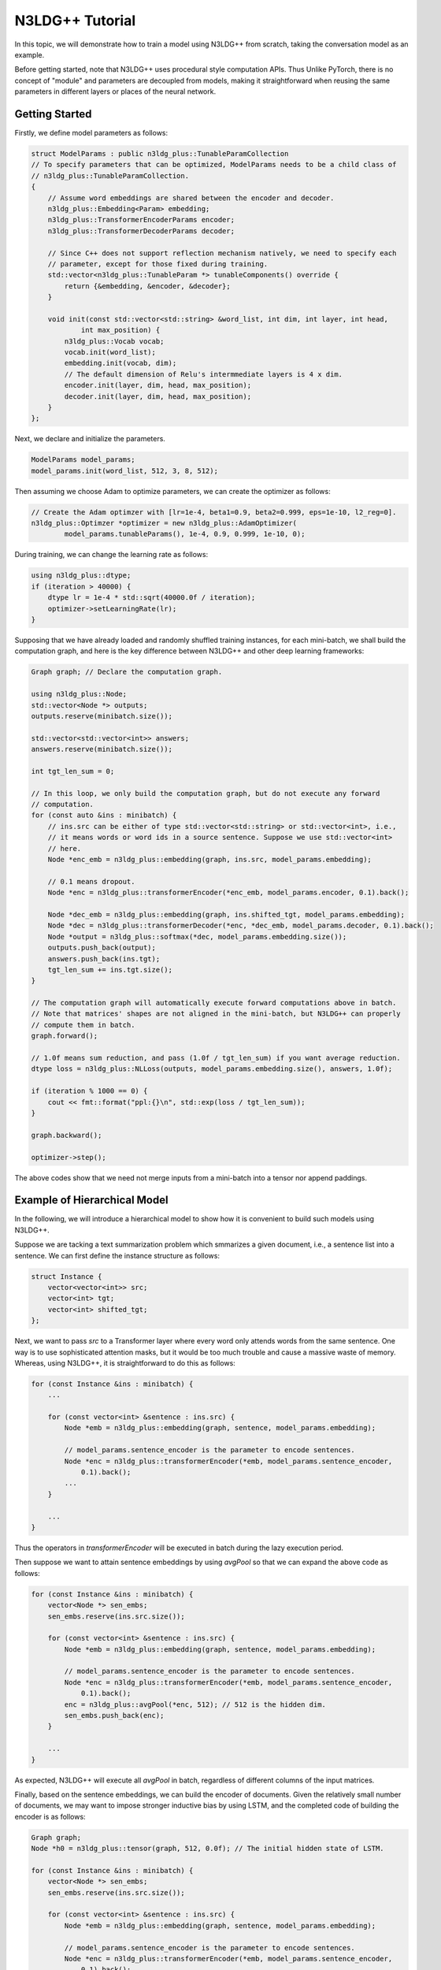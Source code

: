 N3LDG++ Tutorial
============================

In this topic, we will demonstrate how to train a model using N3LDG++ from scratch, taking the conversation model as an example.

Before getting started, note that N3LDG++ uses procedural style computation APIs. Thus Unlike PyTorch, there is no concept of "module" and parameters are decoupled from models, making it straightforward when reusing the same parameters in different layers or places of the neural network.

Getting Started
------------------

Firstly, we define model parameters as follows:

.. code-block:: c++

    struct ModelParams : public n3ldg_plus::TunableParamCollection
    // To specify parameters that can be optimized, ModelParams needs to be a child class of
    // n3ldg_plus::TunableParamCollection.
    {
        // Assume word embeddings are shared between the encoder and decoder.
        n3ldg_plus::Embedding<Param> embedding;
        n3ldg_plus::TransformerEncoderParams encoder;
        n3ldg_plus::TransformerDecoderParams decoder;

        // Since C++ does not support reflection mechanism natively, we need to specify each
        // parameter, except for those fixed during training.
        std::vector<n3ldg_plus::TunableParam *> tunableComponents() override {
            return {&embedding, &encoder, &decoder};
        }

        void init(const std::vector<std::string> &word_list, int dim, int layer, int head,
                int max_position) {
            n3ldg_plus::Vocab vocab;
            vocab.init(word_list);
            embedding.init(vocab, dim);
            // The default dimension of Relu's intermmediate layers is 4 x dim.
            encoder.init(layer, dim, head, max_position);
            decoder.init(layer, dim, head, max_position);
        }
    };

Next, we declare and initialize the parameters.

.. code-block:: c++

    ModelParams model_params;
    model_params.init(word_list, 512, 3, 8, 512);

Then assuming we choose Adam to optimize parameters, we can create the optimizer as follows:

.. code-block:: c++

    // Create the Adam optimzer with [lr=1e-4, beta1=0.9, beta2=0.999, eps=1e-10, l2_reg=0].
    n3ldg_plus::Optimzer *optimizer = new n3ldg_plus::AdamOptimizer(
            model_params.tunableParams(), 1e-4, 0.9, 0.999, 1e-10, 0);

During training, we can change the learning rate as follows:

.. code-block:: c++

    using n3ldg_plus::dtype;
    if (iteration > 40000) {
        dtype lr = 1e-4 * std::sqrt(40000.0f / iteration);
        optimizer->setLearningRate(lr);
    }

Supposing that we have already loaded and randomly shuffled training instances, for each mini-batch, we shall build the computation graph, and here is the key difference between N3LDG++ and other deep learning frameworks:

.. code-block:: c++

    Graph graph; // Declare the computation graph.

    using n3ldg_plus::Node;
    std::vector<Node *> outputs;
    outputs.reserve(minibatch.size());

    std::vector<std::vector<int>> answers;
    answers.reserve(minibatch.size());

    int tgt_len_sum = 0;

    // In this loop, we only build the computation graph, but do not execute any forward
    // computation.
    for (const auto &ins : minibatch) {
        // ins.src can be either of type std::vector<std::string> or std::vector<int>, i.e.,
        // it means words or word ids in a source sentence. Suppose we use std::vector<int>
        // here.
        Node *enc_emb = n3ldg_plus::embedding(graph, ins.src, model_params.embedding);

        // 0.1 means dropout.
        Node *enc = n3ldg_plus::transformerEncoder(*enc_emb, model_params.encoder, 0.1).back();

        Node *dec_emb = n3ldg_plus::embedding(graph, ins.shifted_tgt, model_params.embedding);
        Node *dec = n3ldg_plus::transformerDecoder(*enc, *dec_emb, model_params.decoder, 0.1).back();
        Node *output = n3ldg_plus::softmax(*dec, model_params.embedding.size());
        outputs.push_back(output);
        answers.push_back(ins.tgt);
        tgt_len_sum += ins.tgt.size();
    }

    // The computation graph will automatically execute forward computations above in batch.
    // Note that matrices' shapes are not aligned in the mini-batch, but N3LDG++ can properly
    // compute them in batch.
    graph.forward();

    // 1.0f means sum reduction, and pass (1.0f / tgt_len_sum) if you want average reduction.
    dtype loss = n3ldg_plus::NLLoss(outputs, model_params.embedding.size(), answers, 1.0f);

    if (iteration % 1000 == 0) {
        cout << fmt::format("ppl:{}\n", std::exp(loss / tgt_len_sum));
    }

    graph.backward();

    optimizer->step();

The above codes show that we need not merge inputs from a mini-batch into a tensor nor append paddings.

Example of Hierarchical Model
-------------------------------

In the following, we will introduce a hierarchical model to show how it is convenient to build such models using N3LDG++.

Suppose we are tacking a text summarization problem which smmarizes a given document, i.e., a sentence list into a sentence. We can first define the instance structure as follows:

.. code-block:: c++

    struct Instance {
        vector<vector<int>> src;
        vector<int> tgt;
        vector<int> shifted_tgt;
    };

Next, we want to pass *src* to a Transformer layer where every word only attends words from the same sentence. One way is to use sophisticated attention masks, but it would be too much trouble and cause a massive waste of memory. Whereas, using N3LDG++, it is straightforward to do this as follows:

.. code-block:: c++

        for (const Instance &ins : minibatch) {
            ...

            for (const vector<int> &sentence : ins.src) {
                Node *emb = n3ldg_plus::embedding(graph, sentence, model_params.embedding);

                // model_params.sentence_encoder is the parameter to encode sentences.
                Node *enc = n3ldg_plus::transformerEncoder(*emb, model_params.sentence_encoder,
                    0.1).back();
                ...
            }

            ...
        }

Thus the operators in *transformerEncoder* will be executed in batch during the lazy execution period.

Then suppose we want to attain sentence embeddings by using *avgPool* so that we can expand the above code as follows:

.. code-block:: c++

        for (const Instance &ins : minibatch) {
            vector<Node *> sen_embs;
            sen_embs.reserve(ins.src.size());

            for (const vector<int> &sentence : ins.src) {
                Node *emb = n3ldg_plus::embedding(graph, sentence, model_params.embedding);

                // model_params.sentence_encoder is the parameter to encode sentences.
                Node *enc = n3ldg_plus::transformerEncoder(*emb, model_params.sentence_encoder,
                    0.1).back();
                enc = n3ldg_plus::avgPool(*enc, 512); // 512 is the hidden dim.
                sen_embs.push_back(enc);
            }

            ...
        }

As expected, N3LDG++ will execute all *avgPool* in batch, regardless of different columns of the input matrices.

Finally, based on the sentence embeddings, we can build the encoder of documents. Given the relatively small number of documents, we may want to impose stronger inductive bias by using LSTM, and the completed code of building the encoder is as follows:

.. code-block:: c++

        Graph graph;
        Node *h0 = n3ldg_plus::tensor(graph, 512, 0.0f); // The initial hidden state of LSTM.

        for (const Instance &ins : minibatch) {
            vector<Node *> sen_embs;
            sen_embs.reserve(ins.src.size());

            for (const vector<int> &sentence : ins.src) {
                Node *emb = n3ldg_plus::embedding(graph, sentence, model_params.embedding);

                // model_params.sentence_encoder is the parameter to encode sentences.
                Node *enc = n3ldg_plus::transformerEncoder(*emb, model_params.sentence_encoder,
                    0.1).back();
                enc = n3ldg_plus::avgPool(*enc, 512); // 512 is the hidden dim.
                sen_embs.push_back(enc);
            }

            auto doc_embs = n3ldg_plus::lstm(*h0, sen_embs, model_params.para_encoder, 0.1);
            Node *enc = n3ldg_plus::concat(doc_embs);

            ... // The decoder part.
        }

Enabling CUDA
---------------
To enable CUDA, you need specify the device id (required) and pre-allocated memory in GB (optinal) at the beginning of the program as follows:

.. code-block:: c++

    // Use device 0 to train the model. Or call n3ldg_plus::cuda::initCuda(0, 10) if you want
    // to pre-allocate 10 GBs to prevent other guys from using device 0 (not recommended
    // usage).
    n3ldg_plus::cuda::initCuda(0);
